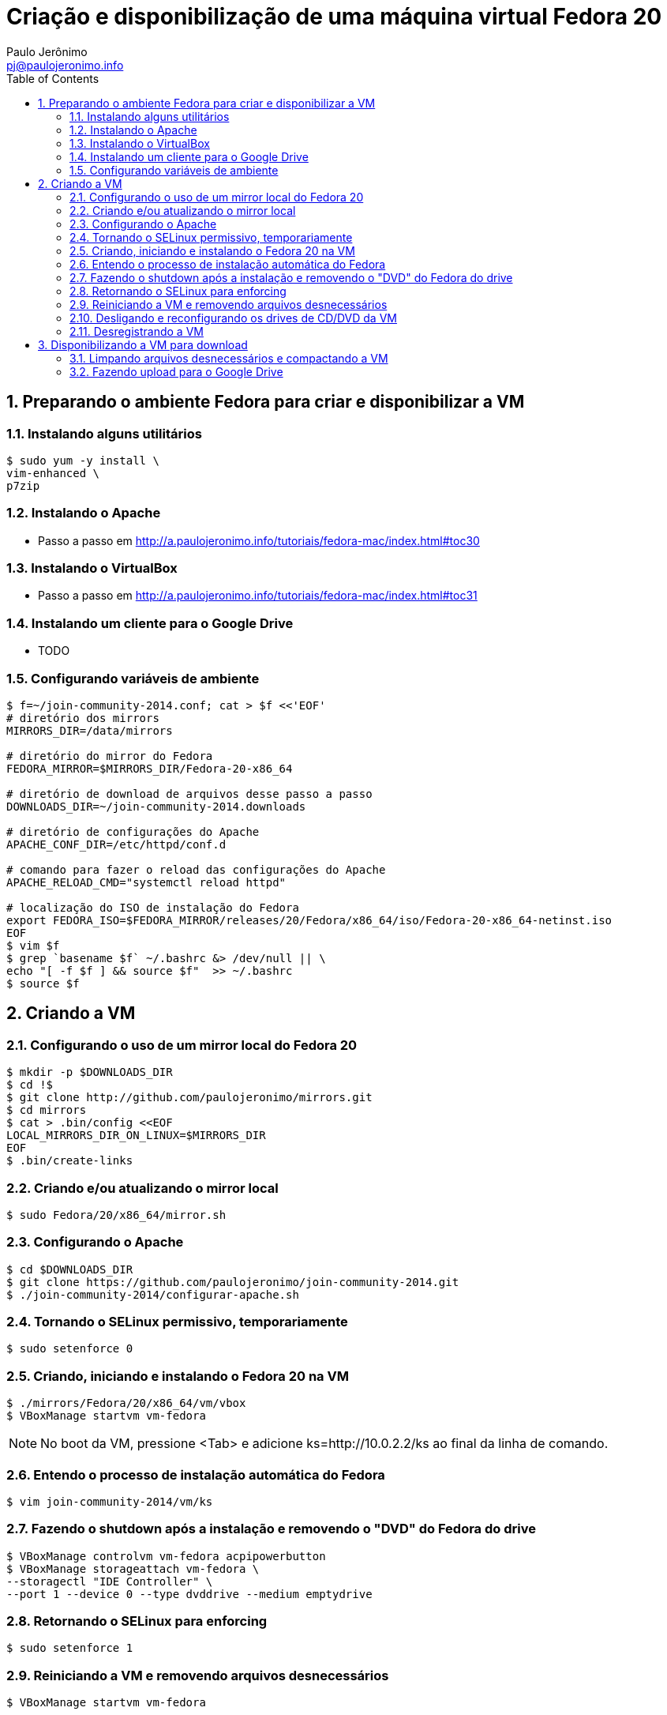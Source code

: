 = Criação e disponibilização de uma máquina virtual Fedora 20
:author: Paulo Jerônimo
:email: pj@paulojeronimo.info
:toc:
:numbered:

== Preparando o ambiente Fedora para criar e disponibilizar a VM
=== Instalando alguns utilitários
[source,bash]
----
$ sudo yum -y install \
vim-enhanced \
p7zip
----

=== Instalando o Apache
* Passo a passo em http://a.paulojeronimo.info/tutoriais/fedora-mac/index.html#toc30

=== Instalando o VirtualBox
* Passo a passo em http://a.paulojeronimo.info/tutoriais/fedora-mac/index.html#toc31

=== Instalando um cliente para o Google Drive
* TODO

=== Configurando variáveis de ambiente
[source,bash]
----
$ f=~/join-community-2014.conf; cat > $f <<'EOF'
# diretório dos mirrors
MIRRORS_DIR=/data/mirrors

# diretório do mirror do Fedora
FEDORA_MIRROR=$MIRRORS_DIR/Fedora-20-x86_64

# diretório de download de arquivos desse passo a passo
DOWNLOADS_DIR=~/join-community-2014.downloads

# diretório de configurações do Apache
APACHE_CONF_DIR=/etc/httpd/conf.d

# comando para fazer o reload das configurações do Apache
APACHE_RELOAD_CMD="systemctl reload httpd"

# localização do ISO de instalação do Fedora
export FEDORA_ISO=$FEDORA_MIRROR/releases/20/Fedora/x86_64/iso/Fedora-20-x86_64-netinst.iso
EOF
$ vim $f
$ grep `basename $f` ~/.bashrc &> /dev/null || \
echo "[ -f $f ] && source $f"  >> ~/.bashrc
$ source $f
----

== Criando a VM
=== Configurando o uso de um mirror local do Fedora 20
[source,bash]
----
$ mkdir -p $DOWNLOADS_DIR
$ cd !$
$ git clone http://github.com/paulojeronimo/mirrors.git
$ cd mirrors
$ cat > .bin/config <<EOF
LOCAL_MIRRORS_DIR_ON_LINUX=$MIRRORS_DIR
EOF
$ .bin/create-links
----

=== Criando e/ou atualizando o mirror local
[source,bash]
----
$ sudo Fedora/20/x86_64/mirror.sh
----

=== Configurando o Apache
[source,bash]
----
$ cd $DOWNLOADS_DIR
$ git clone https://github.com/paulojeronimo/join-community-2014.git
$ ./join-community-2014/configurar-apache.sh
----

=== Tornando o SELinux permissivo, temporariamente
[source,bash]
----
$ sudo setenforce 0
----

=== Criando, iniciando e instalando o Fedora 20 na VM
[source,bash]
----
$ ./mirrors/Fedora/20/x86_64/vm/vbox
$ VBoxManage startvm vm-fedora
----
[NOTE]
======
No boot da VM, pressione <Tab> e adicione +ks=http://10.0.2.2/ks+ ao final da linha de comando.
======

=== Entendo o processo de instalação automática do Fedora
[source,bash]
----
$ vim join-community-2014/vm/ks
----

=== Fazendo o shutdown após a instalação e removendo o "DVD" do Fedora do drive
[source,bash]
----
$ VBoxManage controlvm vm-fedora acpipowerbutton
$ VBoxManage storageattach vm-fedora \
--storagectl "IDE Controller" \
--port 1 --device 0 --type dvddrive --medium emptydrive
----

=== Retornando o SELinux para enforcing
[source,bash]
----
$ sudo setenforce 1
----

=== Reiniciando a VM e removendo arquivos desnecessários
[source,bash]
----
$ VBoxManage startvm vm-fedora
----

* Logue-se na VM (usuário/senha: aluno/@lun00123) e execute:
[source,bash]
----
$ sudo package-cleanup -y --oldkernels --count=1
$ d=/var/cache/yum/; sudo bash -c "rm -rf $d; mkdir -p $d"
$ history -c
----

=== Desligando e reconfigurando os drives de CD/DVD da VM
[source,bash]
----
$ VBoxManage controlvm vm-fedora acpipowerbutton
$ VBoxManage storagectl vm-fedora \ 
--name "IDE Controller" --remove
$ VBoxManage storagectl vm-fedora \
--name "IDE Controller" --add ide --controller PIIX4
$ VBoxManage storageattach vm-fedora \
--storagectl "IDE Controller" \
--port 1 --device 0 --type dvddrive --medium emptydrive
----

=== Desregistrando a VM
[source,bash]
----
$ VBoxManage unregistervm vm-fedora
----

== Disponibilizando a VM para download
=== Limpando arquivos desnecessários e compactando a VM
[source,bash]
----
$ cd ~/VirtualBox\ VMs
$ (cd vm-fedora && \
find . ! \( -name . -o -name vm-fedora.vbox -o -name vm-fedora.vdi \) | \
xargs rm -rf)
$ 7za a -mmt -v200m vm-fedora vm-fedora/
$ sha1sum vm-fedora.7z.* > vm-fedora.sha1sum
----

=== Fazendo upload para o Google Drive
* Montando o Google Drive:
[source,bash]
----
$ mkdir ~/google-drive
$ google-drive-ocamlfuse ~/google-drive
----
* Fazendo a cópia da VM:
----
[source,bash]
----
$ rsync -av vm-fedora.* ~/google-drive/vm-fedora/
----
* Desmontando o Google Drive:
[source,bash]
-----
$ fusermount -u ~/google-drive
-----
* Terminado o upload, os arquivos ficam disponíveis em http://gdriv.es/vm-fedora/. Essa é uma URL curta, que crie no http://gdriv.es, para a URL longa https://drive.google.com/folderview?id=0B_tTlCk55SmjZGlNckhCRldUUDQ.

== Para reiniciar esse passo a passo
[source,bash]
----
$ sudo rm -rf /etc/httpd/conf.d/join-community-2014.conf 
$ sudo systemctl reload httpd
$ rm -rf join-community-2014.*
$ VBoxManage unregistervm vm-fedora --delete
$ rm -rf ~/VirtualBox\ VMs/vm-fedora.7z.*
----
